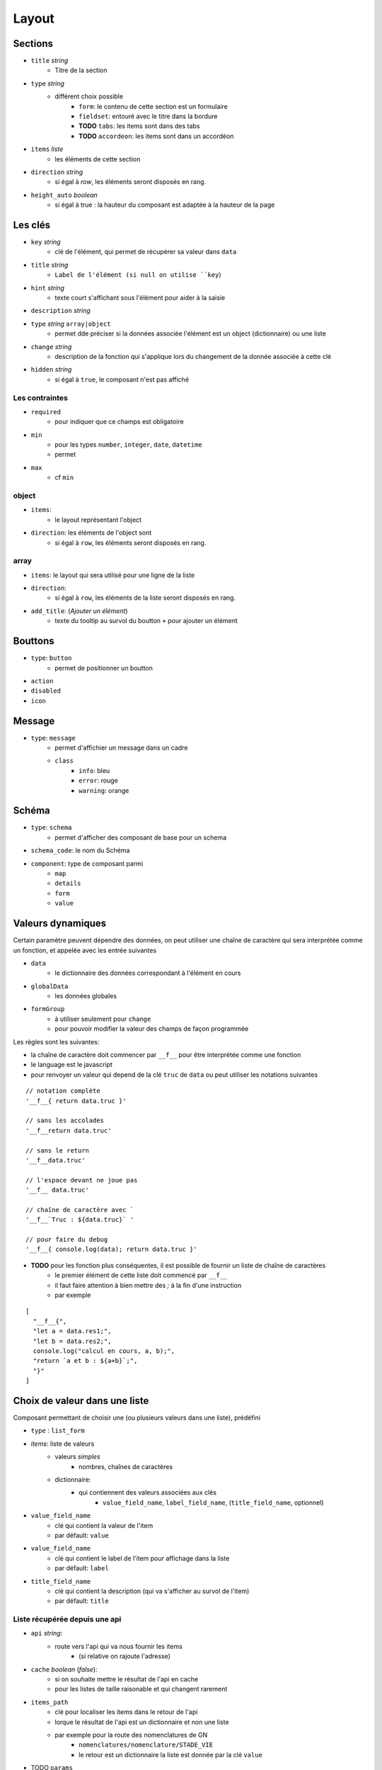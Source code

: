 ======
Layout
======

Sections
========

- ``title`` *string*
    - Titre de la section
- ``type`` *string*
    - différent choix possible
        - ``form``: le contenu de cette section est un formulaire
        - ``fieldset``: entouré avec le titre dans la bordure
        - **TODO** ``tabs``: les items sont dans des tabs
        - **TODO** ``accordeon``: les items sont dans un accordéon
- ``items`` *liste*
    - les éléments de cette section
- ``direction``  *string*
    - si égal à `row`, les éléments seront disposés en rang.

- ``height_auto`` *boolean*
    - si égal à true : la hauteur du composant est adaptée à la hauteur de la page

Les clés
========

- ``key`` *string*
    - clé de l'élément, qui permet de récupérer sa valeur dans ``data``
- ``title`` *string*
    - ``Label de l'élément (si null on utilise ``key``)
- ``hint`` *string*
    - texte court s'affichant sous l'élément pour aider à la saisie
- ``description`` *string*

- ``type`` *string* ``array|object``
    - permet dde préciser si la données associée l'élément est un object (dictionnaire) ou une liste

- ``change`` *string*
    - description de la fonction qui s'applique lors du changement de la donnée associée à cette clé

- ``hidden`` *string*
    - si égal à ``true``, le composant n'est pas affiché


Les contraintes
---------------
- ``required``
    - pour indiquer que ce champs est obligatoire
- ``min``
    - pour les types ``number``, ``integer``, ``date``, ``datetime``
    - permet
- ``max``
    - cf ``min``


object
------
- ``items``:
    - le layout représentant l'object
- ``direction``: les éléments de l'object sont
    - si égal à ``row``, les éléments seront disposés en rang.

array
-----

- ``items``: le layout qui sera utilisé pour une ligne de la liste
- ``direction``:
    - si égal à ``row``, les éléments de la liste seront disposés en rang.
- ``add_title``: (`Ajouter un élément`)
    -  texte du tooltip au survol du boutton ``+`` pour ajouter un élément

Bouttons
========

- ``type``: ``button``
    - permet de positionner un boutton

- ``action``
- ``disabled``
- ``icon``

Message
=======

- ``type``: ``message``
    - permet d'affichier un message dans un cadre
    - ``class``
        - ``info``: bleu
        - ``error``: rouge
        - ``warning``: orange


Schéma
======

- ``type``: ``schema``
    - permet d'afficher des composant de base pour un schema
- ``schema_code``:  le nom du Schéma
- ``component``: type de composant parmi
    - ``map``
    - ``details``
    - ``form``
    - ``value``



Valeurs dynamiques
==================

Certain paramètre peuvent dépendre des données, on peut utiliser une chaîne de caractère qui sera interprétée comme un fonction, et appelée avec les entrée suivantes

- ``data``
    - le dictionnaire des données correspondant à l'élément en cours
- ``globalData``
    - les données globales
- ``formGroup``
    - à utiliser seulement pour ``change``
    - pour pouvoir modifier la valeur des champs de façon programmée

Les règles sont les suivantes:

- la chaîne de caractère doit commencer par ``__f__`` pour être interprétée comme une fonction

- le language est le javascript

- pour renvoyer un valeur qui depend de la clé ``truc`` de ``data`` ou peut utiliser les notations suivantes

::

    // notation complète
    '__f__{ return data.truc }'

    // sans les accolades
    '__f__return data.truc'

    // sans le return
    '__f__data.truc'

    // l'espace devant ne joue pas
    '__f__ data.truc'

    // chaîne de caractère avec `
    '__f__`Truc : ${data.truc}` '

    // pour faire du debug
    '__f__{ console.log(data); return data.truc }'

- **TODO** pour les fonction plus conséquentes, il est possible de fournir un liste de chaîne de caractères
    - le premier élément de cette liste doit commencé par ``__f__``
    - il faut faire attention à bien mettre des `;` à la fin d'une instruction
    - par exemple

::

    [
      "__f__{",
      "let a = data.res1;",
      "let b = data.res2;",
      console.log("calcul en cours, a, b);",
      "return `a et b : ${a+b}`;",
      "}"
    ]

Choix de valeur dans une liste
==============================

Composant permettant de choisir une (ou plusieurs valeurs dans une liste), prédéfini

- ``type`` : ``list_form``

- `items`: liste de valeurs
    - valeurs `simples`
        - nombres, chaînes de caractères
    - dictionnaire:
        - qui contiennent des valeurs associées aux clés
            - ``value_field_name``, ``label_field_name``, (``title_field_name``, optionnel)

- ``value_field_name``
    - clé qui contient la valeur de l'item
    - par défault: ``value``
- ``value_field_name``
    - clé qui contient le label de l'item pour affichage dans la liste
    - par défault: ``label``
- ``title_field_name``
    - clé qui contient la description (qui va s'afficher au survol de l'item)
    - par défault: ``title``

Liste récupérée depuis une api
------------------------------

- ``api`` *string*:
    - route vers l'api qui va nous fournir les items
        - (si relative on rajoute l'adresse)

- ``cache`` *boolean* (`false`):
    - si on souhaite mettre le résultat de l'api en cache
    - pour les listes de taille raisonable et qui changent rarement

- ``items_path``
    - clé pour localiser les items dans le  retour de l'api
    - lorque le résultat de l'api est un dictionnaire et non une liste
    - par exemple pour la route des nomenclatures de GN
        - ``nomenclatures/nomenclature/STADE_VIE``
        - le retour est un dictionnaire la liste est donnée par la clé ``value``

- TODO ``params``

- TODO ``schema_code``